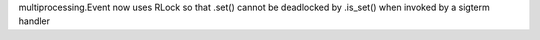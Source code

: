 multiprocessing.Event now uses RLock so that .set() cannot be deadlocked by .is_set() when invoked by a sigterm handler
